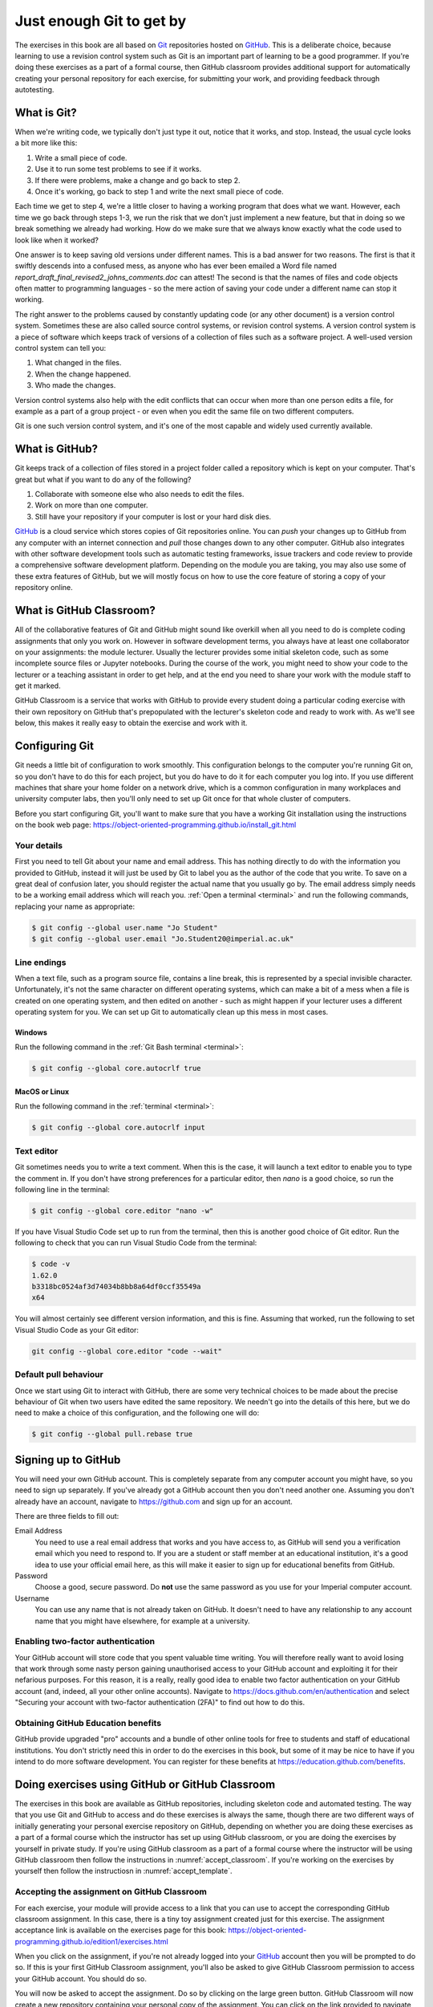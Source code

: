 .. _git:

Just enough Git to get by
=========================

The exercises in this book are all based on `Git <https://git-scm.com>`__
repositories hosted on `GitHub <https://github.com>`__. This is a deliberate
choice, because learning to use a revision control system such as Git is an
important part of learning to be a good programmer. If you're doing these
exercises as a part of a formal course, then GitHub classroom provides
additional support for automatically creating your personal repository for each
exercise, for submitting your work, and providing feedback through autotesting.

.. only:: not book

    This introduction just provides enough information to enable you to set up
    and use Git, GitHub, and GitHub Classroom for the exercises in this book.
    For a more in-depth introduction to Git and GitHub, you are encouraged to
    work through the excellent `Git tutorial provided by the Software Carpentry
    project <http://swcarpentry.github.io/git-novice/>`__.

.. only:: book

    This introduction just provides enough information to enable you to set up
    and use Git, GitHub, and GitHub Classroom for the exercises in this book.
    For a more in-depth introduction to Git and GitHub, you are encouraged to
    work through the excellent Git tutorial provided by the Software Carpentry
    project. [#swcarpentry]_

What is Git?
------------

When we're writing code, we typically don't just type it out, notice that it
works, and stop. Instead, the usual cycle looks a bit more like this:

1. Write a small piece of code.
2. Use it to run some test problems to see if it works.
3. If there were problems, make a change and go back to step 2.
4. Once it's working, go back to step 1 and write the next small piece of code.

Each time we get to step 4, we're a little closer to having a working program
that does what we want. However, each time we go back through steps 1-3, we run
the risk that we don't just implement a new feature, but that in doing so we
break something we already had working. How do we make sure that we always know
exactly what the code used to look like when it worked? 

One answer is to keep saving old versions under different names. This is a bad
answer for two reasons. The first is that it swiftly descends into a confused
mess, as anyone who has ever been emailed a Word file named
`report_draft_final_revised2_johns_comments.doc` can attest! The second is that
the names of files and code objects often matter to programming languages - so
the mere action of saving your code under a different name can stop it working.

The right answer to the problems caused by constantly updating code (or any
other document) is a version control system. Sometimes these are also called
source control systems, or revision control systems. A version control system
is a piece of software which keeps track of versions of a collection of files
such as a software project. A well-used version control system can tell you:

1. What changed in the files.
2. When the change happened.
3. Who made the changes.

Version control systems also help with the edit conflicts that can occur
when more than one person edits a file, for example as a part of a group
project - or even when you edit the same file on two different computers.

Git is one such version control system, and it's one of the most capable and
widely used currently available.

What is GitHub?
---------------

Git keeps track of a collection of files stored in a project folder called a
repository which is kept on your computer. That's great but what if you want to
do any of the following?

1. Collaborate with someone else who also needs to edit the files.
2. Work on more than one computer.
3. Still have your repository if your computer is lost or your hard disk dies.

`GitHub <https://GitHub.com>`__ is a cloud service which stores copies of Git
repositories online. You can `push` your changes up to GitHub from any computer
with an internet connection and `pull` those changes down to any other computer.
GitHub also integrates with other software development tools such as automatic
testing frameworks, issue trackers and code review to provide a comprehensive
software development platform. Depending on the module you are taking, you may
also use some of these extra features of GitHub, but we will mostly focus on how
to use the core feature of storing a copy of your repository online.

What is GitHub Classroom?
-------------------------

All of the collaborative features of Git and GitHub might sound like overkill
when all you need to do is complete coding assignments that only you work on.
However in software development terms, you always have at least one
collaborator on your assignments: the module lecturer. Usually the lecturer
provides some initial skeleton code, such as some incomplete source files or
Jupyter notebooks. During the course of the work, you might need to show your
code to the lecturer or a teaching assistant in order to get help, and at the
end you need to share your work with the module staff to get it marked.

GitHub Classroom is a service that works with GitHub to provide every student
doing a particular coding exercise with their own repository on GitHub that's
prepopulated with the lecturer's skeleton code and ready to work with. As we'll
see below, this makes it really easy to obtain the exercise and work with it.

.. _configure_git:

Configuring Git
---------------

Git needs a little bit of configuration to work smoothly. This configuration
belongs to the computer you're running Git on, so you don't have to do this for
each project, but you do have to do it for each computer you log into. If
you use different machines that share your home folder on a network drive,
which is a common configuration in many workplaces and university computer
labs, then you'll only need to set up Git once for that whole cluster of
computers.

Before you start configuring Git, you'll want to make sure that you have a
working Git installation using the instructions on the book web page: 
`https://object-oriented-programming.github.io/install_git.html
<https://object-oriented-programming.github.io/install_git.html>`__

Your details
~~~~~~~~~~~~

First you need to tell Git about your name and email address. This has nothing
directly to do with the information you provided to GitHub, instead it will
just be used by Git to label you as the author of the code that you write. To
save on a great deal of confusion later, you should register the actual name
that you usually go by. The email address simply needs to be a working email
address which will reach you. :ref:`Open a terminal <terminal>` and run the
following commands, replacing your name as appropriate:

.. code-block:: console

    $ git config --global user.name "Jo Student"
    $ git config --global user.email "Jo.Student20@imperial.ac.uk"

Line endings
~~~~~~~~~~~~

When a text file, such as a program source file, contains a line break, this is
represented by a special invisible character. Unfortunately, it's not the same
character on different operating systems, which can make a bit of a mess when a
file is created on one operating system, and then edited on another - such as
might happen if your lecturer uses a different operating system for you. We can
set up Git to automatically clean up this mess in most cases.

Windows
.......

Run the following command in the :ref:`Git Bash terminal <terminal>`:

.. code-block:: console

    $ git config --global core.autocrlf true

MacOS or Linux
..............

Run the following command in the :ref:`terminal <terminal>`:

.. code-block:: console

    $ git config --global core.autocrlf input

Text editor
~~~~~~~~~~~

Git sometimes needs you to write a text comment. When this is the case, it will
launch a text editor to enable you to type the comment in. If you don't have
strong preferences for a particular editor, then `nano` is a good choice, so run
the following line in the terminal:

.. code-block:: console

    $ git config --global core.editor "nano -w"

If you have Visual Studio Code set up to run from the terminal, then this is
another good choice of Git editor. Run the following to check that you can run
Visual Studio Code from the terminal:

.. code-block:: console

    $ code -v
    1.62.0
    b3318bc0524af3d74034b8bb8a64df0ccf35549a
    x64

You will almost certainly see different version information, and this is fine.
Assuming that worked, run the following to set Visual Studio Code as your Git
editor:

.. code-block:: console

    git config --global core.editor "code --wait"

.. only:: not book

    If you have a different favourite text editor, you can set it using the
    `Software Carpentry instructions
    <https://swcarpentry.github.io/git-novice/02-setup/index.html>`_.
    
.. only:: book

    If you have a different favourite text editor, you can set it using the
    Software Carpentry instructions. [#swcarpentry_editor]_

Default pull behaviour
~~~~~~~~~~~~~~~~~~~~~~

Once we start using Git to interact with GitHub, there are some very technical
choices to be made about the precise behaviour of Git when two users have
edited the same repository. We needn't go into the details of this here, but we
do need to make a choice of this configuration, and the following one will do:

.. code-block:: console

    $ git config --global pull.rebase true

.. _github_signup:

Signing up to GitHub
--------------------

You will need your own GitHub account. This is completely
separate from any computer account you might have, so you need to sign up
separately. If you've already got a GitHub account then you don't need another
one. Assuming you don't already have an account, 
navigate to `https://github.com 
<https://github.com/>`_ and sign up for an account.

There are three fields to fill out:

Email Address
    You need to use a real email address that works and you have access to, as
    GitHub will send you a verification email which you need to respond to. If
    you are a student or staff member at an educational institution, it's a
    good idea to use your official email here, as this will make it easier to
    sign up for educational benefits from GitHub.

Password
    Choose a good, secure password. Do **not** use the same password as you use
    for your Imperial computer account.

Username
    You can use any name that is not already taken on GitHub. It doesn't need
    to have any relationship to any account name that you might have elsewhere,
    for example at a university.

.. container:: vimeo

    .. raw:: html

        <iframe src="https://player.vimeo.com/video/458177178" 
        frameborder="0" allow="autoplay; fullscreen"
        allowfullscreen></iframe>

Enabling two-factor authentication
~~~~~~~~~~~~~~~~~~~~~~~~~~~~~~~~~~

Your GitHub account will store code that you spent valuable time writing. You
will therefore really want to avoid losing that work through some nasty person
gaining unauthorised access to your GitHub account and exploiting it for their
nefarious purposes. For this reason, it is a really, really good idea to enable
two factor authentication on your GitHub account (and, indeed, all your other
online accounts). Navigate to `https://docs.github.com/en/authentication
<https://docs.github.com/en/authentication>`__ and select "Securing your
account with two-factor authentication (2FA)" to find out how to do this. 

Obtaining GitHub Education benefits
~~~~~~~~~~~~~~~~~~~~~~~~~~~~~~~~~~~

GitHub provide upgraded "pro" accounts and a bundle of other online tools for
free to students and staff of educational institutions. You don't strictly need
this in order to do the exercises in this book, but some of it
may be nice to have if you intend to do more software development. You can
register for these benefits at `https://education.github.com/benefits
<https://education.github.com/benefits>`__.

.. _github_classroom_exercise:

Doing exercises using GitHub or GitHub Classroom
------------------------------------------------

The exercises in this book are available as GitHub repositories, including
skeleton code and automated testing. The way that you use Git and GitHub to
access and do these exercises is always the same, though there are two
different ways of initially generating your personal exercise repository on
GitHub, depending on whether you are doing these exercises as a part of a
formal course which the instructor has set up using GitHub classroom, or you
are doing the exercises by yourself in private study. If you're using GitHub
classroom as a part of a formal course where the instructor will be using
GitHub classroom then follow the instructions in :numref:`accept_classroom`.
If you're working on the exercises by yourself then follow the instructiosn in
:numref:`accept_template`.

.. container:: vimeo

    .. raw:: html

        <iframe src="https://player.vimeo.com/video/458609356"
        frameborder="0" allow="autoplay; fullscreen"
        allowfullscreen></iframe>

.. _accept_classroom:

Accepting the assignment on GitHub Classroom
~~~~~~~~~~~~~~~~~~~~~~~~~~~~~~~~~~~~~~~~~~~~

For each exercise, your module will provide access to a link that you can use
to accept the corresponding GitHub classroom assignment. In this case, there is
a tiny toy assignment created just for this exercise. The assignment acceptance
link is available on the exercises page for this book:
`https://object-oriented-programming.github.io/edition1/exercises.html
<https://object-oriented-programming.github.io/edition1/exercises.html>`__

When you click on the assignment, if you're not already logged into your `GitHub
<https://GitHub.com>`__ account then you will be prompted to do so. If this is
your first GitHub Classroom assignment, you'll also be asked to give GitHub
Classroom permission to access your GitHub account. You should do so.

You will now be asked to accept the assignment. Do so by clicking on the large
green button. GitHub Classroom will now create a new repository containing your
personal copy of the assignment. You can click on the link provided to navigate
to your new GitHub repository. You will also receive an email inviting you to
this repository. You can now skip forward to :numref:`exercise_instructions`. 

.. _accept_template:

Accessing the exercise using the template repository
~~~~~~~~~~~~~~~~~~~~~~~~~~~~~~~~~~~~~~~~~~~~~~~~~~~~

If you don't have an instructor who has set up GitHub Classroom exercises for
your course then you will obtain your copy of the exercise by creating a new
repository in your GitHub account using the template provided. To use the
template, navigate to the exercise repository, which in this case is:
`https://github.com/oopython-exercises/hello
<https://github.com/oopython-exercises/hello>`__. On that page, click on the
green button :kbd:`Use this template`. This will take you to a page which will
ask you to choose a name for your new repository. It would be reasonable to use
the same name as the template. In this case, :kbd:`hello`. Click on the green
button marked :kbd:`Create repository from template`. 

.. image:: images/github_template.png


.. _exercise_instructions:

The exercise instructions
~~~~~~~~~~~~~~~~~~~~~~~~~

Whichever way we accessed the exercise, we now have an exercise repository. If
we scroll down on the front page of the GitHub repository website, we see the
README file for this repository. In this case, this gives us the instructions
for the assignment. For most of the exercises in this course, the instructions
will be in this book at the end of the relevant chapter. This time, we see
this:

.. image:: images/git_exercise.png

.. only:: book

    .. raw:: latex

        \clearpage

So what we have to do is:

    1. Edit `exercise.txt` to replace "Hello World" with "Hello Mars!"
    2. Commit this change.
    3. Push the result to GitHub.

We'll go through each of these steps and what they mean below. First, though,
we'll need to clone the repository to our computer.

Cloning the repository
~~~~~~~~~~~~~~~~~~~~~~

Your new repository currently exists only on `GitHub <https://github.com>`__, but
you need a local copy on your machine (or on a remote machine that you're logged
into) in order to work on it. This is called cloning the repository. Here
we show how to do this using commands in the terminal, because this approach is 
the most likely to be available on all systems.
Start by :ref:`opening a terminal <terminal>`. 

Next, you will need the URL of your GitHub repository. On the repository
webpage, click on the large green `Code` button on the right:

.. image:: images/git_clone.png

Click on the little picture of a clipboard to copy the URL. Now, back in your
terminal type (without pressing :kbd:`enter`):

.. code-block:: console

    $ git clone

Paste the URL you copied into the terminal after `clone` and then press :kbd:`enter`.
If you are asked for your GitHub username and password, enter them, and the
repository will download. The process should look a little like this:

.. code-block:: console

   $ git clone https://github.com/dham/hello.git
   Cloning into 'hello'...
   info: please complete authentication in your browser...
   remote: Enumerating objects: 13, done.
   remote: Counting objects: 100% (13/13), done.
   remote: Compressing objects: 100% (9/9), done.
   remote: Total 13 (delta 0), reused 11 (delta 0), pack-reused 0
   Receiving objects: 100% (13/13), done.
   $ 
        
This will create a new folder in the current folder containing the repository.
The folder will have the same name as the repository on GitHub, so in this case
it's called `hello`. The command to change the current
folder is `cd` (for "change directory") so we now change into our repository:

.. code-block:: console

    $ cd hello

We can now check that we're in the folder we think we're in by running the
command `pwd` ("print working directory"):

.. code-block:: console

    $ pwd
    $ /Users/dham/hello

This shows me that we're in the `hello` folder in my user
folder (`/Users/dham`), which is what I expect.

.. note::

    There are several other ways of cloning a GitHub repository, including over
    ssh or using specialist graphical or command-line Git clients. Any of these
    approaches is equally valid to the one shown here. The only approach which
    will not work properly is to download the zip file of the repository. This
    will download all the files and folders, but none of the data Git needs for
    revision control.

    The instructions here focus on command line interfaces because it's a lot
    easier to ask for help if you get stuck with a command line interface. "I
    typed the following and this was the resulting output" is a much easier and
    more precise way of describing a problem than attempting to explain what
    you did in a graphical interface.

Editing `exercise.txt`
~~~~~~~~~~~~~~~~~~~~~~

I can now check out what's in
this folder with the `ls` command (for "list"):

.. code-block:: console

    $ ls 
    LICENSE		README.rst	exercise.txt	tests

There are four files or folders here, one of which is `exercise.txt`, which is
the one I need to edit. I could use any text editor for this purpose, for
example if I have Visual Studio Code installed then this would be a very
suitable editor. However here we'll only assume that you've installed `Git` so
we'll use the very basic editor `nano`, which is almost certainly installed:

.. code-block:: console

    $ nano exercise.txt

This will open the nano editor in your terminal. You should see something like
the following:

.. image:: images/nano.png

Now you can use the arrow keys and keyboard to delete "World" and replace it
with "Mars!" (remember the exclamation mark!) Don't try to move to the end of
the line by clicking with the mouse, that won't work (nano is far too basic for
that!)

Once you've edited the line, you need to save the file and quit nano. Helpfully,
nano shows a lot of its options along the bottom of the screen. We just need to
know that the caret symbol (`^`) stands for the `control` key. So we press
:kbd:`control` + :kbd:`O` to write out (save) our changes (Note for Mac users, this really
does mean the :kbd:`control` key, and not :kbd:`⌘`). Nano will offer us the option of
changing the filename, but we don't want to do that so we just press :kbd:`enter` to
save to the same file:

.. image:: images/nano-write-out.png

Next we quit nano by typing :kbd:`control` + :kbd:`X`.

.. _commit_push:

Committing our changes
~~~~~~~~~~~~~~~~~~~~~~

Now that we've changed `exercise.txt`, we need to tell Git to record this
change. Each change (to one or many files) that we tell Git about is called a
"commit" and the process is called "committing". First, we take a look at what
Git can currently see about our repository. The command for this, indeed the go
to command whenever you're not quite sure what's going on in your Git
repository, is:

.. code-block:: console

   $ git status
   On branch main
   Your branch is up to date with 'origin/main'.

   Changes not staged for commit:
     (use "git add <file>..." to update what will be committed)
     (use "git restore <file>..." to discard changes in working directory)
           modified:   exercise.txt

   no changes added to commit (use "git add" and/or "git commit -a")

Let's pull this apart line by line. The first line says that we're on the
`main` branch. Branches are a somewhat more advanced feature, but here we only
need to understand that `main` is the default name for the main place to store
commits in a Git repository. 

To understand the second line, we need to know that Git, by default, calls our
repository on GitHub `origin`. So the second line means that, as far as Git can
see, every commit that exists on our machine is also on GitHub, and vice versa.

Next comes a blank line, we'll come back to what might appear there shortly.
The next line says "Changes not staged for commit". This means that Git can see
that these files have changed or have been added, but Git has not been told
that they should be committed. Git is also very helpful in telling us what we
probably want to do next, so we are informed that we can tell Git that we
intend to commit a file using `git add`, or we can undo the changes in a file
back to the last committed version using `git restore`. Finally, Git tells us
that right now there are no changes added to commit, so we either need to use
`git add` or the shortcut version `git commit -a`. We'll come back to the
second of those presently, but first let's learn about `git add`.

.. note::

    The default branch may be called something other than `main`. In
    particular, older repositories often have a default branch called `main`.
    It doesn't matter what the default branch is called.

Staging files for commit
........................

We want to commit our changes to `exercise.txt`, so we tell Git to add it to the
list of files to be committed:

.. code-block:: console

    git add exercise.txt

We can check what that did by running `git status`:

.. code-block:: console

   $ git status
   On branch main
   Your branch is up to date with 'origin/main'.

   Changes to be committed:
     (use "git restore --staged <file>..." to unstage)
           modified:   exercise.txt

The first two lines of the output are unchanged, but now we see that
`exercise.txt` appears on the list of changes to be committed. We say that the
changes are "staged" for commit. Git once again helpfully tells us that if we
didn't mean to do that then we should use the command `git restore --staged` to
unstage the file. However, we did mean to stage `exercise.txt` so now we can go
on to make the actual commit.

.. .. only:: book

..     .. raw:: latex

..         \clearpage

.. warning::

    Some sites on the internet advocate the following version of `git add`:

    .. container:: badcode

        .. code-block:: console

            $ git add -A

    This is a **very bad** idea. What this command does is stage for commit
    every file in the repository that is not exactly the same as the already
    committed version. This can include any number of automatically generated
    binary files that you have generated or that your computer uses to manage
    the file system. Committing these files makes a complete mess of your
    repository and can cause conflicts if you try to clone your repository on
    another machine. Don't use `git add -A`!

The actual commit
.................

Having staged the file(s) for commit, we need to actually make the commit. We do
this with the following command:

.. code-block:: console

    $ git commit -m "Changed World to Mars"
    [main 316a22c] Changed World to Mars
     1 file changed, 1 insertion(+), 1 deletion(-)

`git commit` tells Git to commit all staged files. Git always needs a message
describing what has changed. I've provided this by passing the `-m` option
followed by the commit message in quotation marks. If I were to leave off the
`-m` option and commit message, then Git would open the text editor I configured
earlier (nano) for me to enter the commit message. I would save the commit
message and quit the editor, after which the commit would go ahead as above.

Let's use our go to command, `git status` to see what we've done:

.. code-block:: console

    $ git status
    On branch main
    Your branch is ahead of 'origin/main' by 1 commit.
      (use "git push" to publish your local commits)

    nothing to commit, working tree clean

This is now quite different from what we've seen before. We're still on branch
main, but now we're informed that we're ahead of `origin/main` by one
commit. This is because we've made a commit locally on our machine, but we
haven't yet pushed that change up to GitHub. Git helpfully informs us that we
could remedy this situation using `git push`. Because we've committed all the
changes we made, we're also informed that there is nothing more to commit.

Before we proceed to pushing our changes to GitHub, we'll take a look at a
quicker way to stage and commit changes in a single command.

Stage and commit in a single command
....................................

Most of the time, you will make changes to one or more files that Git already
knows about. In these circumstances, there's a shortcut command, and it's one
that Git already hinted to us about. Instead of separately running `git add`
followed by `git commit`, we can use `git commit -a`. We still need to provide
a commit message, so the equivalent to the two commands above would be:

.. code-block:: console

    $ git commit -am "Changed World to Mars"
    [main 316a22c] Changed World to Mars
     1 file changed, 1 insertion(+), 1 deletion(-)

Now if we type `git status`, we discover we are in exactly the same state as
when we type the two commands separately:

.. code-block:: console

    $ git status
    On branch main
    Your branch is ahead of 'origin/main' by 1 commit.
      (use "git push" to publish your local commits)

    nothing to commit, working tree clean

Pushing changes to GitHub
.........................

The final stage in the commit process is to push the changes we have made up to
GitHub:

.. code-block:: console

   $ git push
   Enumerating objects: 5, done.
   Counting objects: 100% (5/5), done.
   Delta compression using up to 8 threads
   Compressing objects: 100% (2/2), done.
   Writing objects: 100% (3/3), 284 bytes | 284.00 KiB/s, done.
   Total 3 (delta 1), reused 0 (delta 0), pack-reused 0
   remote: Resolving deltas: 100% (1/1), completed with 1 local object.
   To https://github.com/dham/hello.git
      fdc1dec..316a22c  main -> main

Depending on your configuration, you might have to enter your GitHub username
and password. The output includes quite a lot of detail that we currently don't
care about, but the last two lines tell us which GitHub repository we were
pushing to, and that we pushed the local main branch to the GitHub main
branch.

If we now type `git status`, we find that we are no longer ahead of
`origin/main`:

.. code-block:: console

   $ git status
   On branch main
   Your branch is up to date with 'origin/main'.

   nothing to commit, working tree clean

If we turn back to the repository website on GitHub, we can also see that the commit has arrived:

.. image:: images/github_post_commit.png

Notice that we can see the commit message both in the bar at the top of the
file list, and next to the file that we changed. By clicking on the little
clock icon at the right hand side of the top bar, we can see a list of all the
changes that have ever happened on the main branch of our repository:

.. image:: images/github_commit_list.png

Clicking on the title of any of these commits, produces a colour-coded
rendition of the exact changes that occurred at that commit. For example, if we
click on the title of the commit that we just made, then we find:

.. image:: images/github_diff.png

.. _git-hash:

Reporting the commit hash
~~~~~~~~~~~~~~~~~~~~~~~~~

Sometimes you might need to identify a particular commit, for example to submit
a piece of coursework, or to identify the particular code about which you are
asking for help. Git associates a unique string of characters with each commit.
This is known as the commit hash, because it's a cryptographic hash value of the
files in the commit. However it's not important how the commit hash is computed,
all that one needs to know is that the hash value is sufficient for someone else
who has access to your repository to find the exact commit that you mean. 

It is possible to find the hash of a commit locally, in the copy of the
repository on your computer. However this is a dangerous practice, because you
might not have pushed that commit to GitHub, so you risk sending someone on a
wild goose chase for a commit that they will never find. It is therefore a much
better idea to grab the commit hash for the commit you want directly from the
GitHub web interface. The most reliable way to find the commit hash is to follow
the steps above to navigate to the commit in which you are interested. The
commit has his the 40 character hexadecimal number on the right: in this case
`316a22cedb8627940aee7f1744297708324102f1`.


Autograding with GitHub Actions
~~~~~~~~~~~~~~~~~~~~~~~~~~~~~~~

Notice in the commit list above that the final (top) commit has a green tick
mark next to it, while the previous commit has a red cross. These marks appear
because GitHub has been configured to automatically run tests on each commit to
provide immediate feedback as to the correctness of the work. Autograding is
the generic term for this sort of automated testing when applied to coursework.
It doesn't necessarily imply that you will receive marks for passing the tests.
If we click on the green tick and then on `details`, we can see a little more
information:

.. image:: images/github_autograding_pass.png

This case isn't all that interesting, because we're passing everything.
It's actually more interesting to go back and click on the red cross:

.. image:: images/github_autograding_fail.png

By expanding the line with the red cross and scrolling down, we can see the
details of the test that has failed. Hopefully this will give us some indication
as to what we have done wrong:

.. image:: images/github_autograding_fail_detail.png

This is indeed very useful as the error tells us that the test was expecting
"Hello Mars!" but instead found "Hello World". This is clearly a trivial
example, however the tests provided with the exercises in this book also
attempt to provide useful feedback on what has gone wrong when a test is
failed.

.. rubric:: Footnotes

.. [#swcarpentry] `http://swcarpentry.github.io/git-novice
    <http://swcarpentry.github.io/git-novice/>`_ 

.. [#swcarpentry_editor] `https://swcarpentry.github.io/git-novice/02-setup/
    <https://swcarpentry.github.io/git-novice/02-setup/>`

.. [#Chrome] To use these installation instructions for Chrome OS you first
    need to :ref:`set up Linux on your Chromebook <linux-chrome>`. 
